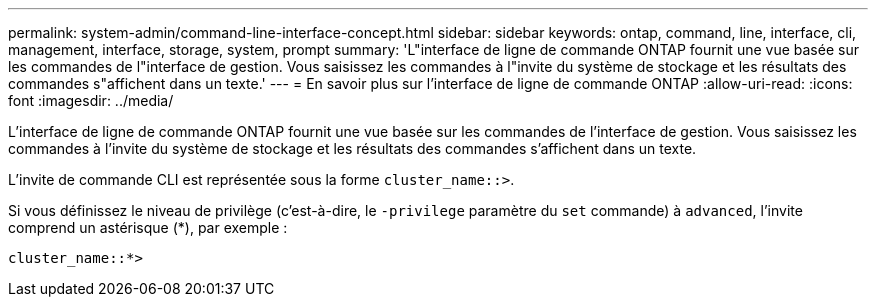 ---
permalink: system-admin/command-line-interface-concept.html 
sidebar: sidebar 
keywords: ontap, command, line, interface, cli, management, interface, storage, system, prompt 
summary: 'L"interface de ligne de commande ONTAP fournit une vue basée sur les commandes de l"interface de gestion. Vous saisissez les commandes à l"invite du système de stockage et les résultats des commandes s"affichent dans un texte.' 
---
= En savoir plus sur l'interface de ligne de commande ONTAP
:allow-uri-read: 
:icons: font
:imagesdir: ../media/


[role="lead"]
L'interface de ligne de commande ONTAP fournit une vue basée sur les commandes de l'interface de gestion. Vous saisissez les commandes à l'invite du système de stockage et les résultats des commandes s'affichent dans un texte.

L'invite de commande CLI est représentée sous la forme `cluster_name::>`.

Si vous définissez le niveau de privilège (c'est-à-dire, le `-privilege` paramètre du `set` commande) à `advanced`, l'invite comprend un astérisque (*), par exemple :

`cluster_name::*>`
